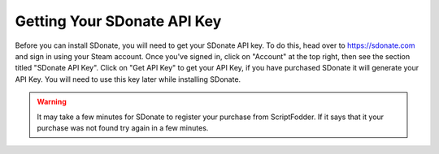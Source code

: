 Getting Your SDonate API Key
=====================================

Before you can install SDonate, you will need to get your SDonate API key. To do this, head over to https://sdonate.com and sign in using your Steam account. Once you've signed in, click on "Account" at the top right, then see the section titled "SDonate API Key". Click on "Get API Key" to get your API Key, if you have purchased SDonate it will generate your API Key. You will need to use this key later while installing SDonate.

.. warning::
    It may take a few minutes for SDonate to register your purchase from ScriptFodder. If it says that it your purchase was not found try again in a few minutes.

